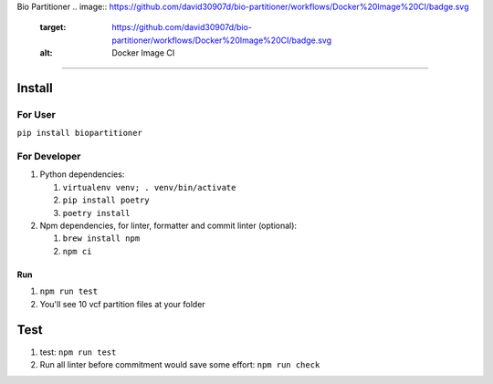 
Bio Partitioner 
.. image:: https://github.com/david30907d/bio-partitioner/workflows/Docker%20Image%20CI/badge.svg
   :target: https://github.com/david30907d/bio-partitioner/workflows/Docker%20Image%20CI/badge.svg
   :alt: Docker Image CI

===============================================================================================================================================================================================================================================

Install
-------

For User
^^^^^^^^

``pip install biopartitioner``

For Developer
^^^^^^^^^^^^^


#. Python dependencies:

   #. ``virtualenv venv; . venv/bin/activate``
   #. ``pip install poetry``
   #. ``poetry install``

#. Npm dependencies, for linter, formatter and commit linter (optional):

   #. ``brew install npm``
   #. ``npm ci``

Run
===


#. ``npm run test``
#. You'll see 10 vcf partition files at your folder

Test
----


#. test: ``npm run test``
#. Run all linter before commitment would save some effort: ``npm run check``

